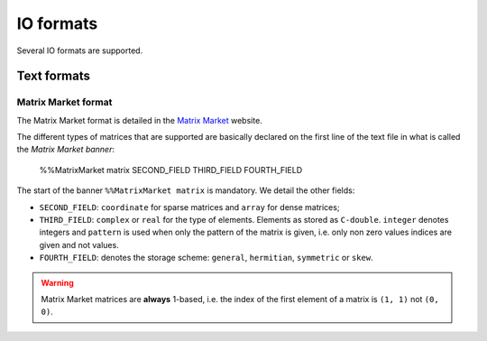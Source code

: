 .. io_format:

==========================================================
IO formats
==========================================================

Several IO formats are supported.

Text formats
==================================

Matrix Market format
---------------------

The Matrix Market format is detailed in the `Matrix Market <http://math.nist.gov/MatrixMarket/index.html>`_ website.

The different types of matrices that are supported are basically declared on the first line of the text file in what is called the *Matrix Market banner*: 

    %%MatrixMarket matrix SECOND_FIELD THIRD_FIELD FOURTH_FIELD
    
The start of the banner ``%%MatrixMarket matrix`` is mandatory. We detail the other fields:

- ``SECOND_FIELD``: ``coordinate`` for sparse matrices and ``array`` for dense matrices;
- ``THIRD_FIELD``: ``complex`` or ``real`` for the type of elements. Elements as stored as ``C-double``. ``integer`` denotes integers and ``pattern`` is used 
  when only the pattern of the matrix is given, i.e. only non zero values indices are given and not values. 
- ``FOURTH_FIELD``: denotes the storage scheme: ``general``, ``hermitian``, ``symmetric`` or ``skew``.


..  warning:: Matrix Market matrices are **always** 1-based, i.e. the index of the first element of a matrix is ``(1, 1)`` not ``(0, 0)``.

